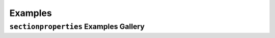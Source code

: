 Examples
========

``sectionproperties`` Examples Gallery
--------------------------------------

.. nbgallery::
    :name: example-gallery
    :maxdepth: 1
    :numbered:

    examples/simple_circle
    examples/advanced_geometry
